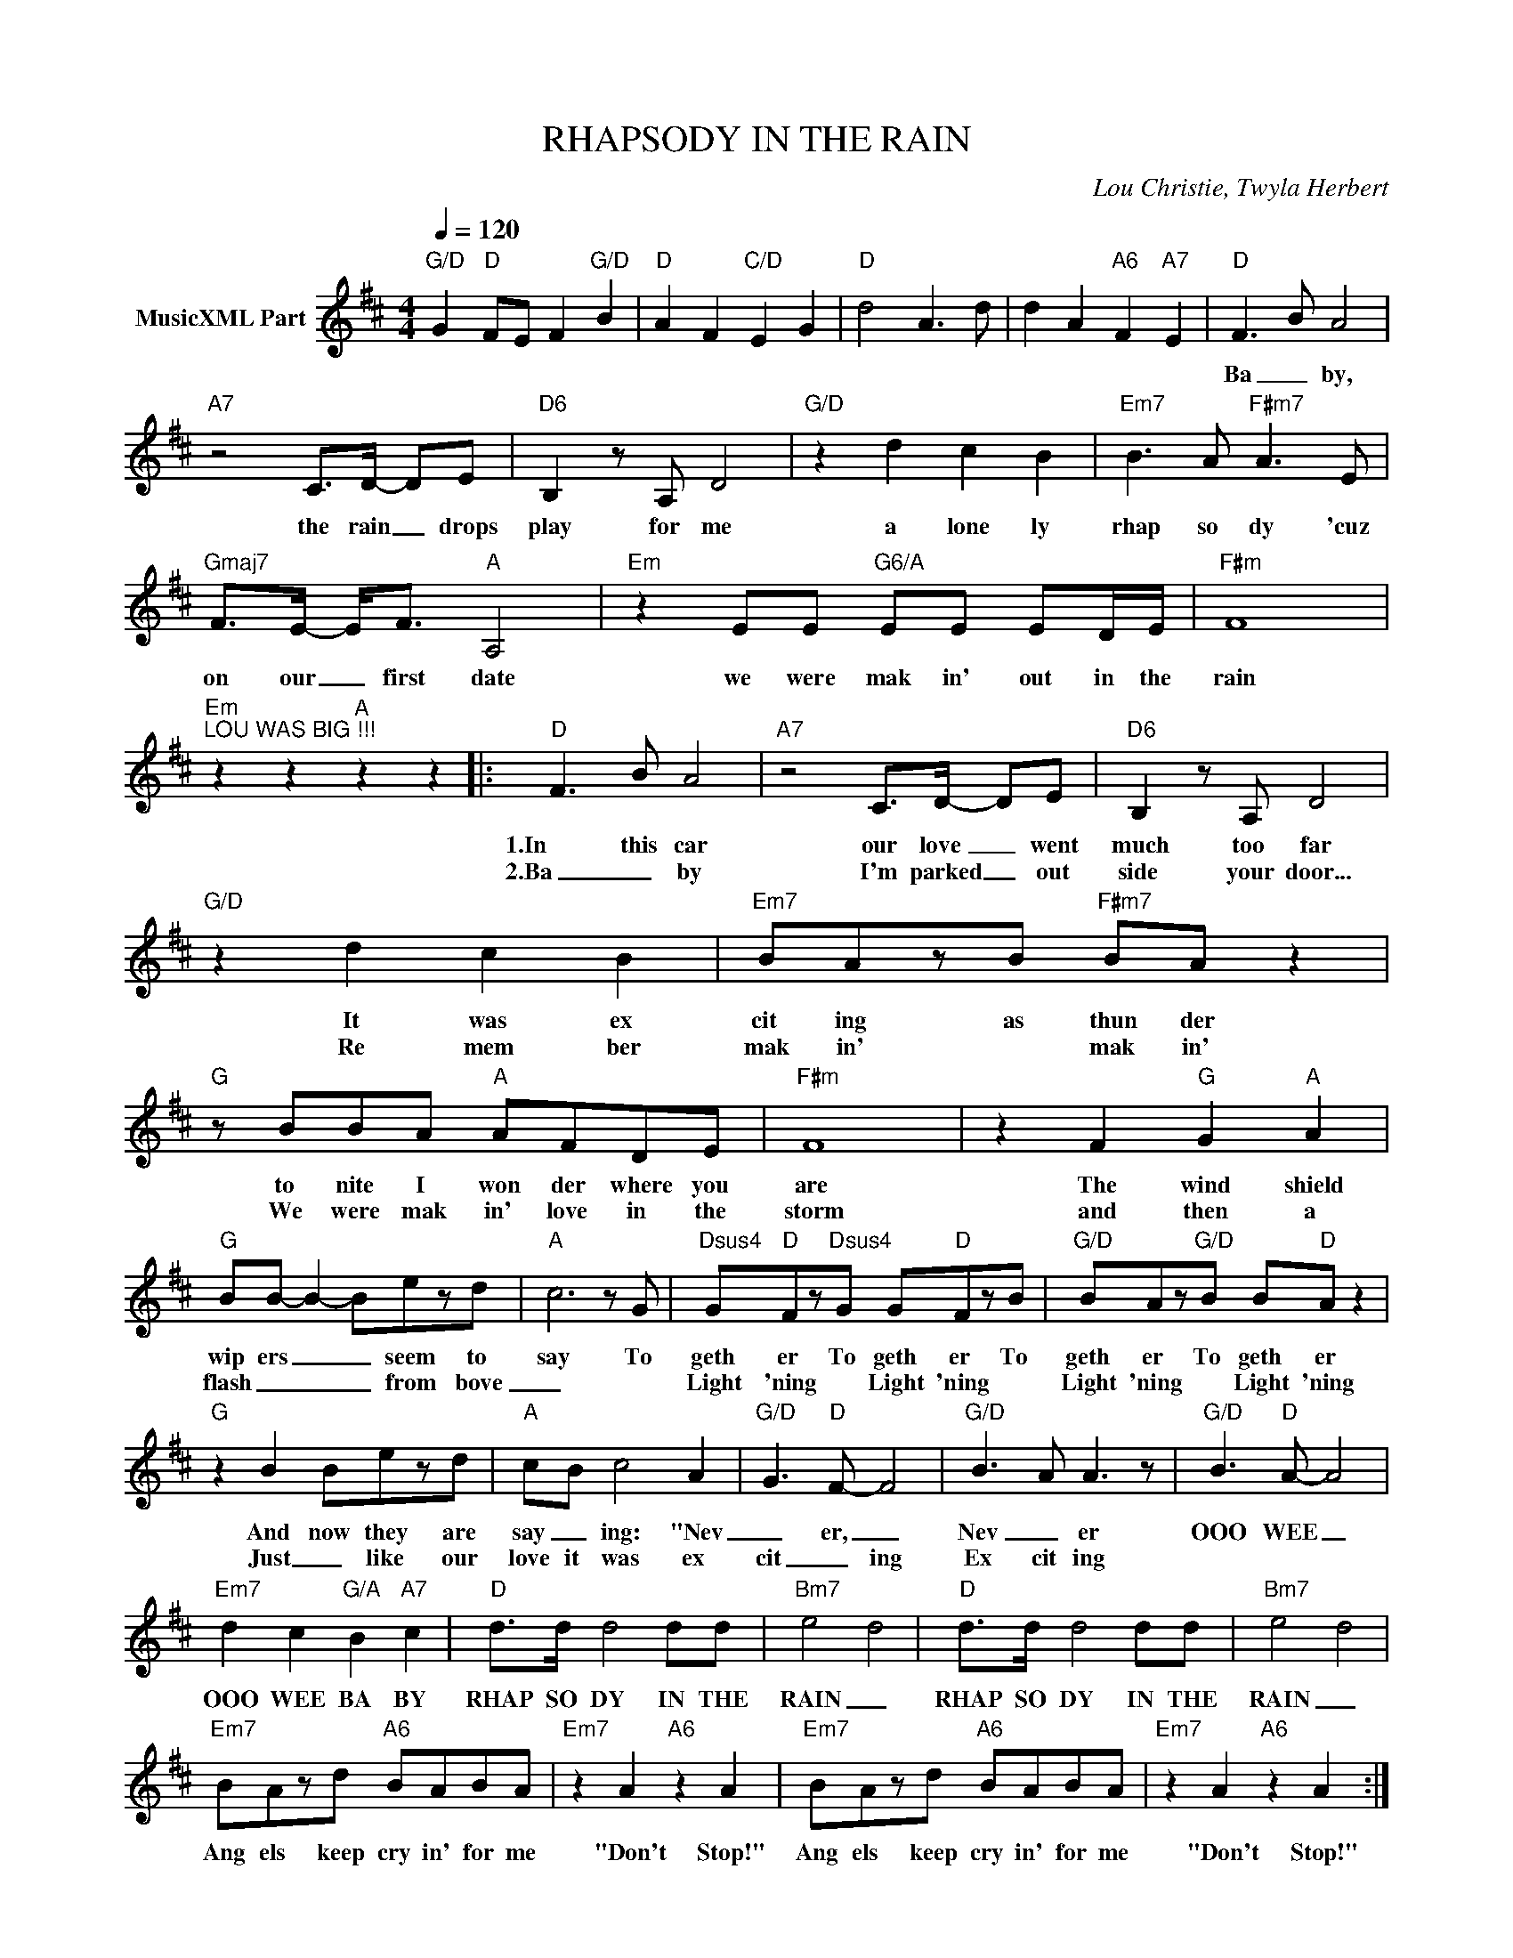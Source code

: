X:1
T:RHAPSODY IN THE RAIN
C:Lou Christie, Twyla Herbert
Z:All Rights Reserved
L:1/8
Q:1/4=120
M:4/4
K:D
V:1 treble nm="MusicXML Part"
%%MIDI program 0
V:1
"G/D" G2"D" FE F2"G/D" B2 |"D" A2 F2"C/D" E2 G2 |"D" d4 A3 d | d2 A2"A6" F2"A7" E2 |"D" F3 B A4 | %5
w: ||||Ba _ by,|
w: |||||
"A7" z4 C>D- DE |"D6" B,2 z A, D4 |"G/D" z2 d2 c2 B2 |"Em7" B3 A"F#m7" A3 E | %9
w: the rain _ drops|play for me|a lone ly|rhap so dy 'cuz|
w: ||||
"Gmaj7" F>E- E<F"A" A,4 |"Em" z2 EE"G6/A" EE ED/E/ |"F#m" F8 | %12
w: on our _ first date|we were mak in' out in the|rain|
w: |||
"Em""^LOU WAS BIG !!!" z2 z2"A" z2 z2 |:"D" F3 B A4 |"A7" z4 C>D- DE |"D6" B,2 z A, D4 | %16
w: |1.In this car|our love _ went|much too far|
w: |2.Ba _ by|I'm parked _ out|side your door...|
"G/D" z2 d2 c2 B2 |"Em7" BAzB"F#m7" BA z2 |"G" z BBA"A" AFDE |"F#m" F8 | z2 F2"G" G2"A" A2 | %21
w: It was ex|cit ing as thun der|to nite I won der where you|are|The wind shield|
w: Re mem ber|mak in' * mak in'|We were mak in' love in the|storm|and then a|
"G" BB- B2- Bezd |"A" c6 z G |"Dsus4" G"D"Fz"Dsus4"G G"D"FzB |"G/D" BAz"G/D"B B"D"A z2 | %25
w: wip ers _ _ seem to|say To|geth er To geth er To|geth er To geth er|
w: flash _ _ _ from bove|_|Light 'ning * Light 'ning *|Light 'ning * Light 'ning|
"G" z2 B2 Bezd |"A" cB c4 A2- |"G/D" G3"D" F- F4 |"G/D" B3- A A3 z |"G/D" B3"D" A- A4 | %30
w: And now they are|say _ ing: "Nev|_ er, _|Nev _ er|OOO WEE _|
w: Just _ like our|love it was ex|cit _ ing|Ex cit ing||
"Em7" d2 c2"G/A" B2"A7" c2 |"D" d>d d4 dd |"Bm7" e4- d4 |"D" d>d d4 dd |"Bm7" e4- d4 | %35
w: OOO WEE BA BY|RHAP SO DY IN THE|RAIN _|RHAP SO DY IN THE|RAIN _|
w: |||||
"Em7" BAzd"A6" BABA |"Em7" z2 A2"A6" z2 A2 |"Em7" BAzd"A6" BABA |"Em7" z2 A2"A6" z2 A2 :| %39
w: Ang els keep cry in' for me|"Don't Stop!"|Ang els keep cry in' for me|"Don't Stop!"|
w: ||||
"D" F2- FB A4 |"A7" z4 d2 B2 |"D" A2- AB A4 | %42
w: Yest _ er day,|Bring back|yest _ er day|
w: |||
"Em""^Repeat to Chorus and FADE OUT" z2 z2"A7" z2 z2 :| %43
w: |
w: |

